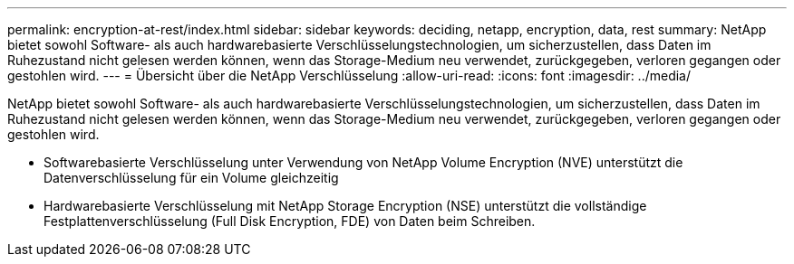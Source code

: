 ---
permalink: encryption-at-rest/index.html 
sidebar: sidebar 
keywords: deciding, netapp, encryption, data, rest 
summary: NetApp bietet sowohl Software- als auch hardwarebasierte Verschlüsselungstechnologien, um sicherzustellen, dass Daten im Ruhezustand nicht gelesen werden können, wenn das Storage-Medium neu verwendet, zurückgegeben, verloren gegangen oder gestohlen wird. 
---
= Übersicht über die NetApp Verschlüsselung
:allow-uri-read: 
:icons: font
:imagesdir: ../media/


[role="lead"]
NetApp bietet sowohl Software- als auch hardwarebasierte Verschlüsselungstechnologien, um sicherzustellen, dass Daten im Ruhezustand nicht gelesen werden können, wenn das Storage-Medium neu verwendet, zurückgegeben, verloren gegangen oder gestohlen wird.

* Softwarebasierte Verschlüsselung unter Verwendung von NetApp Volume Encryption (NVE) unterstützt die Datenverschlüsselung für ein Volume gleichzeitig
* Hardwarebasierte Verschlüsselung mit NetApp Storage Encryption (NSE) unterstützt die vollständige Festplattenverschlüsselung (Full Disk Encryption, FDE) von Daten beim Schreiben.

